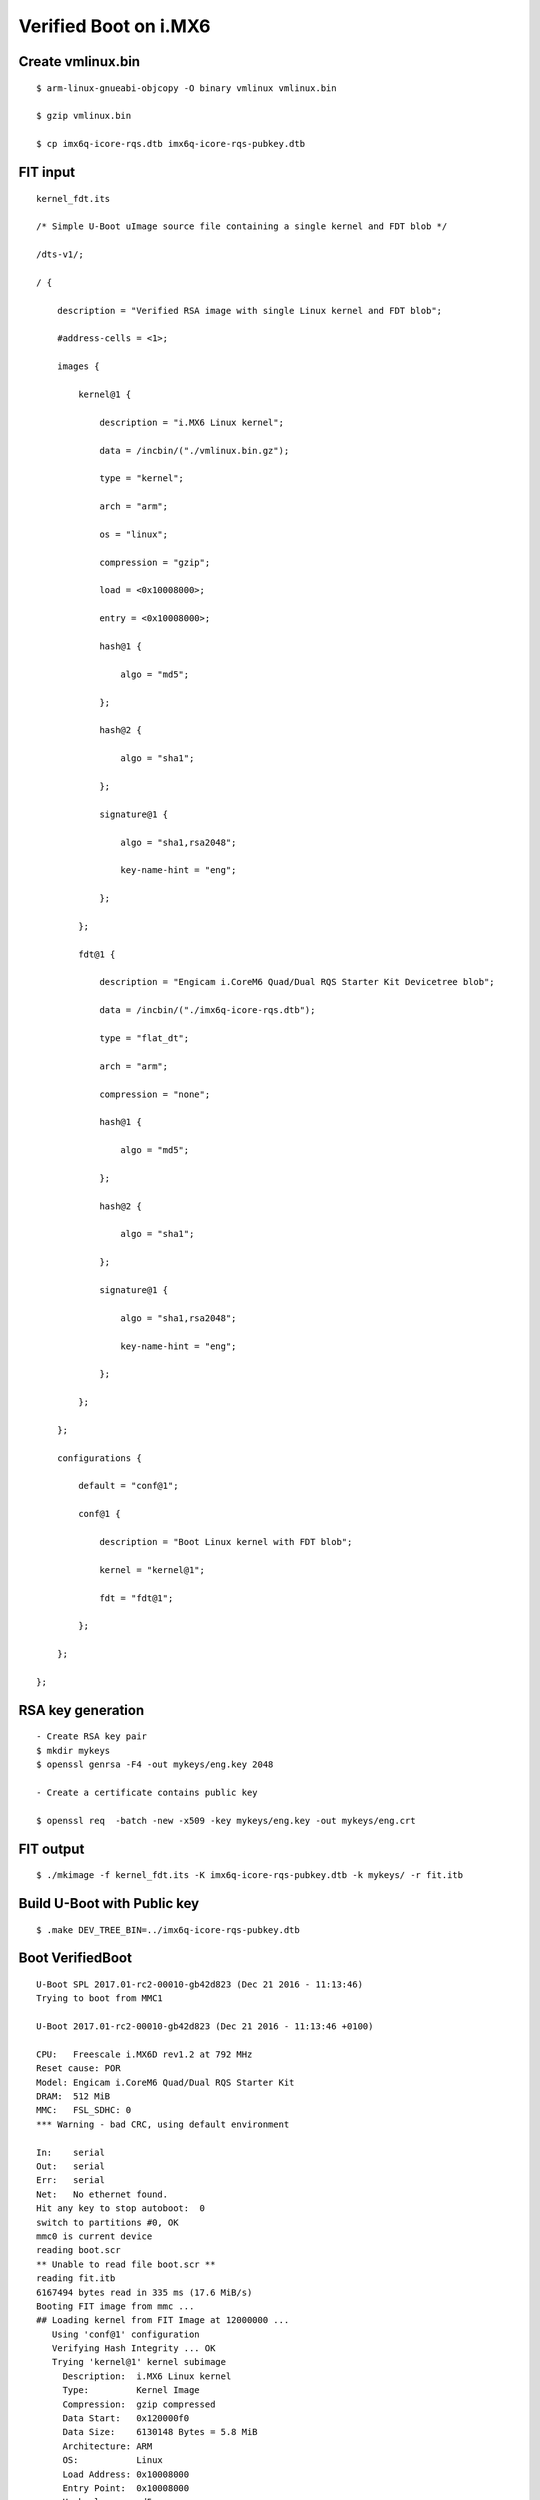 Verified Boot on i.MX6
######################

Create vmlinux.bin
******************
::

        $ arm-linux-gnueabi-objcopy -O binary vmlinux vmlinux.bin

        $ gzip vmlinux.bin

        $ cp imx6q-icore-rqs.dtb imx6q-icore-rqs-pubkey.dtb

FIT input
*********
::

        kernel_fdt.its

        /* Simple U-Boot uImage source file containing a single kernel and FDT blob */

        /dts-v1/;

        / {

            description = "Verified RSA image with single Linux kernel and FDT blob";

            #address-cells = <1>;

            images {

                kernel@1 {

                    description = "i.MX6 Linux kernel";

                    data = /incbin/("./vmlinux.bin.gz");

                    type = "kernel";

                    arch = "arm";

                    os = "linux";

                    compression = "gzip";

                    load = <0x10008000>;

                    entry = <0x10008000>;

                    hash@1 {

                        algo = "md5";

                    };

                    hash@2 {

                        algo = "sha1";

                    };

                    signature@1 {

                        algo = "sha1,rsa2048";

                        key-name-hint = "eng";

                    };

                };

                fdt@1 {

                    description = "Engicam i.CoreM6 Quad/Dual RQS Starter Kit Devicetree blob";

                    data = /incbin/("./imx6q-icore-rqs.dtb");

                    type = "flat_dt";

                    arch = "arm";

                    compression = "none";

                    hash@1 {

                        algo = "md5";

                    };

                    hash@2 {

                        algo = "sha1";

                    };

                    signature@1 {

                        algo = "sha1,rsa2048";

                        key-name-hint = "eng";

                    };

                };

            };

            configurations {

                default = "conf@1";

                conf@1 {

                    description = "Boot Linux kernel with FDT blob";

                    kernel = "kernel@1";

                    fdt = "fdt@1";

                };

            };

        };

RSA key generation
******************
::

        - Create RSA key pair
        $ mkdir mykeys
        $ openssl genrsa -F4 -out mykeys/eng.key 2048

        - Create a certificate contains public key

        $ openssl req  -batch -new -x509 -key mykeys/eng.key -out mykeys/eng.crt

FIT output
**********
::

        $ ./mkimage -f kernel_fdt.its -K imx6q-icore-rqs-pubkey.dtb -k mykeys/ -r fit.itb

Build U-Boot with Public key
****************************
::

        $ .make DEV_TREE_BIN=../imx6q-icore-rqs-pubkey.dtb

Boot VerifiedBoot
*****************
::

        U-Boot SPL 2017.01-rc2-00010-gb42d823 (Dec 21 2016 - 11:13:46)
        Trying to boot from MMC1

        U-Boot 2017.01-rc2-00010-gb42d823 (Dec 21 2016 - 11:13:46 +0100)

        CPU:   Freescale i.MX6D rev1.2 at 792 MHz
        Reset cause: POR
        Model: Engicam i.CoreM6 Quad/Dual RQS Starter Kit
        DRAM:  512 MiB
        MMC:   FSL_SDHC: 0
        *** Warning - bad CRC, using default environment

        In:    serial
        Out:   serial
        Err:   serial
        Net:   No ethernet found.
        Hit any key to stop autoboot:  0 
        switch to partitions #0, OK
        mmc0 is current device
        reading boot.scr
        ** Unable to read file boot.scr **
        reading fit.itb
        6167494 bytes read in 335 ms (17.6 MiB/s)
        Booting FIT image from mmc ...
        ## Loading kernel from FIT Image at 12000000 ...
           Using 'conf@1' configuration
           Verifying Hash Integrity ... OK
           Trying 'kernel@1' kernel subimage
             Description:  i.MX6 Linux kernel
             Type:         Kernel Image
             Compression:  gzip compressed
             Data Start:   0x120000f0
             Data Size:    6130148 Bytes = 5.8 MiB
             Architecture: ARM
             OS:           Linux
             Load Address: 0x10008000
             Entry Point:  0x10008000
             Hash algo:    md5
             Hash value:   b975a202ea2963c53c53f527329930cd
             Hash algo:    sha1
             Hash value:   78b93fe404b795de8c837af27d67f4df9b96083a
             Sign algo:    sha1,rsa2048:eng
             Sign value:   4288ce2c7380a90b7b7b9c000760f086fe67560d16fb5ea85bc792ff3ed70e381956bbff99c514213e00e3d21838650ada0eb68439e253ef493e3e0098e0d47109d3e
           Verifying Hash Integrity ... md5+ sha1+ sha1,rsa2048:eng- OK
        ## Loading fdt from FIT Image at 12000000 ...
           Using 'conf@1' configuration
           Trying 'fdt@1' fdt subimage
             Description:  Engicam i.CoreM6 Quad/Dual RQS Starter Kit Devicetree blob
             Type:         Flat Device Tree
             Compression:  uncompressed
             Data Start:   0x125d8dbc
             Data Size:    35298 Bytes = 34.5 KiB
             Architecture: ARM
             Hash algo:    md5
             Hash value:   4371a4dfe55127c2fda8a9feb4d3b313
             Hash algo:    sha1
             Hash value:   e34a9326b5e7fd43557753ef980fe67326f82ea1
             Sign algo:    sha1,rsa2048:eng
             Sign value:   94cebd60a6ff2e123ed763760b88c026b74b12eb9c37a97d73eec1a25e01d6e29284f393c5ca20951a605378bf8b547bdc0ce0aae16e069e6db0c5af7f00d4cfc6c94
           Verifying Hash Integrity ... md5+ sha1+ sha1,rsa2048:eng- OK
           Booting using the fdt blob at 0x125d8dbc
           Uncompressing Kernel Image ... OK
           Using Device Tree in place at 125d8dbc, end 125e479d

        Starting kernel ...

        [    0.000000] Booting Linux on physical CPU 0x0
        [    0.000000] Linux version 4.9.0-next-20161216-dirty (root@jagan-XPS-13-9350) (gcc version 4.7.1 20120402 (prerelease) (crosstool-NG linaro-1.13.1-206
        [    0.000000] CPU: ARMv7 Processor [412fc09a] revision 10 (ARMv7), cr=10c5387d
        [    0.000000] CPU: PIPT / VIPT nonaliasing data cache, VIPT aliasing instruction cache
        [    0.000000] OF: fdt:Machine model: Engicam i.CoreM6 Quad SOM
        [    0.000000] cma: Reserved 64 MiB at 0x2c000000
        [    0.000000] Memory policy: Data cache writealloc
        [    0.000000] percpu: Embedded 14 pages/cpu @dbb9d000 s26816 r8192 d22336 u57344
        [    0.000000] Built 1 zonelists in Zone order, mobility grouping on.  Total pages: 130048
        [    0.000000] Kernel command line: console=ttymxc3,115200 root=/dev/mmcblk0p2 rootwait rw
        [    0.000000] PID hash table entries: 2048 (order: 1, 8192 bytes)
        [    0.000000] Dentry cache hash table entries: 65536 (order: 6, 262144 bytes)

        [    3.750068]   #0: imx-audio-sgtl5000
        [    3.765128] EXT4-fs (mmcblk0p2): couldn't mount as ext3 due to feature incompatibilities
        [    3.807473] usb 1-1: device descriptor read/64, error -71
        [    4.020338] EXT4-fs (mmcblk0p2): mounted filesystem with ordered data mode. Opts: (null)
        [    4.028685] VFS: Mounted root (ext4 filesystem) on device 179:2.
        [    4.038301] devtmpfs: mounted
        [    4.044169] Freeing unused kernel memory: 1024K
        INIT: [    4.177458] usb 1-1: device descriptor read/64, error -71
        version 2.88 booting
        [    4.437640] usb 1-1: new full-speed USB device number 3 using ci_hdrc
        mount: mount point /mnt/.psplash does not exist
        [    4.677537] usb 1-1: device descriptor read/64, error -71
        Starting udev

